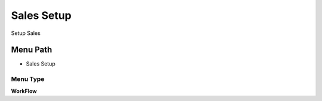 
.. _functional-guide/menu/menu-sales-setup:

===========
Sales Setup
===========

Setup Sales

Menu Path
=========


* Sales Setup

Menu Type
---------
\ **WorkFlow**\ 

